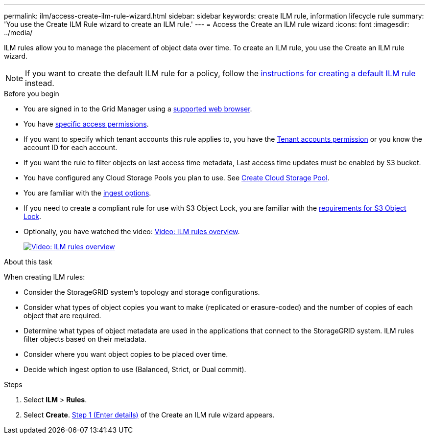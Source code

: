 ---
permalink: ilm/access-create-ilm-rule-wizard.html
sidebar: sidebar
keywords: create ILM rule, information lifecycle rule
summary: 'You use the Create ILM Rule wizard to create an ILM rule.'
---
= Access the Create an ILM rule wizard
:icons: font
:imagesdir: ../media/

[.lead]
ILM rules allow you to manage the placement of object data over time. To create an ILM rule, you use the Create an ILM rule wizard.

NOTE: If you want to create the default ILM rule for a policy, follow the link:creating-default-ilm-rule.html[instructions for creating a default ILM rule] instead.

.Before you begin

* You are signed in to the Grid Manager using a link:../admin/web-browser-requirements.html[supported web browser].
* You have link:../admin/admin-group-permissions.html[specific access permissions].
* If you want to specify which tenant accounts this rule applies to, you have the link:../admin/admin-group-permissions.html[Tenant accounts permission] or you know the account ID for each account.
* If you want the rule to filter objects on last access time metadata, Last access time updates must be enabled by S3 bucket.
* You have configured any Cloud Storage Pools you plan to use. See link:creating-cloud-storage-pool.html[Create Cloud Storage Pool].
* You are familiar with the link:data-protection-options-for-ingest.html[ingest options].
* If you need to create a compliant rule for use with S3 Object Lock, you are familiar with the link:requirements-for-s3-object-lock.html[requirements for S3 Object Lock].
* Optionally, you have watched the video: https://netapp.hosted.panopto.com/Panopto/Pages/Viewer.aspx?id=9872d38f-80b3-4ad4-9f79-b1ff008760c7[Video: ILM rules overview^].
+
image::../media/video-screenshot-ilm-rules-118.png[link="https://netapp.hosted.panopto.com/Panopto/Pages/Viewer.aspx?id=9872d38f-80b3-4ad4-9f79-b1ff008760c7" alt="Video: ILM rules overview", window=_blank]

.About this task

When creating ILM rules:

* Consider the StorageGRID system's topology and storage configurations.
* Consider what types of object copies you want to make (replicated or erasure-coded) and the number of copies of each object that are required.
* Determine what types of object metadata are used in the applications that connect to the StorageGRID system. ILM rules filter objects based on their metadata.
* Consider where you want object copies to be placed over time.
* Decide which ingest option to use (Balanced, Strict, or Dual commit).

.Steps

. Select *ILM* > *Rules*.
. Select *Create*. link:create-ilm-rule-enter-details.html[Step 1 (Enter details)] of the Create an ILM rule wizard appears.
